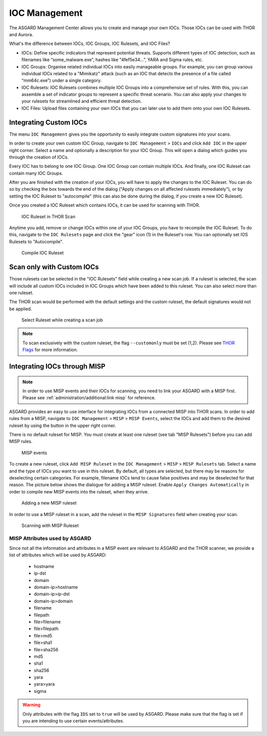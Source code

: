 .. index:: IOC Management

IOC Management
==============

The ASGARD Management Center allows you to create and manage your own IOCs.
Those IOCs can be used with THOR and Aurora.

What's the difference between IOCs, IOC Groups, IOC Rulesets, and IOC Files?

- IOCs: Define specific indicators that represent potential threats. Supports different
  types of IOC detection, such as filenames like “some_malware.exe”, hashes like "4fef5e34…”,
  YARA and Sigma rules, etc.

- IOC Groups: Organise related individual IOCs into easily manageable groups. For example,
  you can group various individual IOCs related to a "Mimikatz" attack (such as an IOC
  that detects the presence of a file called “mm64c.exe”) under a single category.

- IOC Rulesets: IOC Rulesets combines multiple IOC Groups into a comprehensive set of rules.
  With this, you can assemble a set of indicator groups to represent a specific threat
  scenario. You can also apply your changes to your rulesets for streamlined and efficient threat detection.

- IOC Files: Upload files containing your own IOCs that you can later use to add them
  onto your own IOC Rulesets.

Integrating Custom IOCs
^^^^^^^^^^^^^^^^^^^^^^^

The menu ``IOC Management`` gives you the opportunity to easily integrate custom signatures into your scans. 

In order to create your own custom IOC Group, navigate to ``IOC Management`` > ``IOCs``
and click ``Add IOC`` in the upper right corner. Select a name and optionally a description for your IOC Group.
This will open a dialog which guides you through the creation of IOCs.

Every IOC has to belong to one IOC Group. One IOC Group can contain multiple IOCs. And finally,
one IOC Ruleset can contain many IOC Groups.

After you are finished with the creation of your IOCs, you will have to apply the
changes to the IOC Ruleset. You can do so by checking the box towards the end
of the dialog ("Apply changes on all affected rulesets immediately"), or by
setting the IOC Ruleset to "autocompile" (this can also be done during the dialog,
if you create a new IOC Ruleset).

Once you created a IOC Ruleset which contains IOCs, it can be used for scanning with THOR.

.. figure:: ../images/mc_ioc-ruleset-thor-scan.png
   :alt: IOC Ruleset in THOR Scan

   IOC Ruleset in THOR Scan

Anytime you add, remove or change IOCs within one of your IOC Groups,
you have to recompile the IOC Ruleset. To do this, navigate to the
``IOC Rulesets`` page and click the "gear" icon (1) in the Ruleset's row.
You can optionally set IOS Rulesets to "Autocompile".

.. figure:: ../images/mc_compile-ioc-ruleset.png
   :alt: Compile IOC Ruleset

   Compile IOC Ruleset

Scan only with Custom IOCs
^^^^^^^^^^^^^^^^^^^^^^^^^^

Those rulesets can be selected in the "IOC Rulesets" field while
creating a new scan job. If a ruleset is selected, the scan will
include all custom IOCs included in IOC Groups which have been
added to this ruleset. You can also select more than one ruleset.

The THOR scan would be performed with the default settings and the
custom ruleset, the default signatures would not be applied.

.. figure:: ../images/mc_ioc-ruleset-selection.png
   :alt: Select Ruleset while creating a scan job

   Select Ruleset while creating a scan job

.. note::
   To scan exclusively with the custom ruleset, the flag 
   ``--customonly`` must be set (1,2). Please see
   `THOR Flags <https://thor-manual.nextron-systems.com/en/latest/usage/flags.html#feature-extras>`_
   for more information.

Integrating IOCs through MISP
^^^^^^^^^^^^^^^^^^^^^^^^^^^^^

.. note::
   In order to use MISP events and their IOCs for scanning, you
   need to link your ASGARD with a MISP first. Please see
   :ref:`administration/additional:link misp` for reference.

ASGARD provides an easy to use interface for integrating IOCs from
a connected MISP into THOR scans. In order to add rules from a MISP,
navigate to ``IOC Management`` > ``MISP`` > ``MISP Events``, select
the IOCs and add them to the desired ruleset by using the button in
the upper right corner. 

There is no default ruleset for MISP. You must create at least one
ruleset (see tab "MISP Rulesets") before you can add MISP rules.


.. figure:: ../images/mc_misp-events.png
   :alt: MISP events

   MISP events 

To create a new ruleset, click ``Add MISP Ruleset`` in the
``IOC Management`` > ``MISP`` > ``MISP Rulesets`` tab. Select a name
and the type of IOCs you want to use in this ruleset. By default, all
types are selected, but there may be reasons for deselecting certain
categories. For example, filename IOCs tend to cause false positives
and may be deselected for that reason. The picture below shows the
dialogue for adding a MISP ruleset. Enable ``Apply Changes Automatically`` in order
to compile new MISP events into the ruleset, when they arrive.

.. figure:: ../images/mc_new-misp-ruleset.png
   :alt: Adding a new MISP ruleset

   Adding a new MISP ruleset

In order to use a MISP ruleset in a scan, add the ruleset in the
``MISP Signatures`` field when creating your scan.

.. figure:: ../images/mc_scanning-with-misp-ruleset.png
   :alt: Scanning with MISP Ruleset

   Scanning with MISP Ruleset

MISP Attributes used by ASGARD
~~~~~~~~~~~~~~~~~~~~~~~~~~~~~~

Since not all the information and attributes in a MISP event are
relevant to ASGARD and the THOR scanner, we provide a list of
attributes which will be used by ASGARD:

   * hostname
   * ip-dst
   * domain
   * domain-ip>hostname
   * domain-ip>ip-dst
   * domain-ip>domain
   * filename
   * filepath
   * file>filename
   * file>filepath
   * file>md5
   * file>sha1
   * file>sha256
   * md5
   * sha1
   * sha256
   * yara
   * yara>yara
   * sigma

.. warning:: 
   Only attributes with the flag ``IDS`` set to ``true`` will be used
   by ASGARD. Please make sure that the flag is set if you are
   intending to use certain events/attributes.
